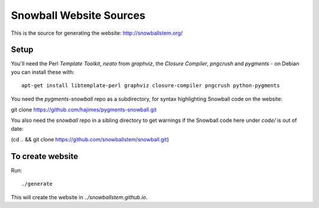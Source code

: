 Snowball Website Sources
========================

This is the source for generating the website: http://snowballstem.org/

Setup
-----

You'll need the Perl `Template Toolkit`, `neato` from `graphviz`, the
`Closure Compiler`, `pngcrush` and `pygments` - on Debian you can install these with::

 apt-get install libtemplate-perl graphviz closure-compiler pngcrush python-pygments

You need the `pygments-snowball` repo as a subdirectory, for syntax highlighting
Snowball code on the website:

git clone https://github.com/hajimes/pygments-snowball.git

You also need the `snowball` repo in a sibling directory to get warnings if
the Snowball code here under `code/` is out of date:

(cd .. && git clone https://github.com/snowballstem/snowball.git)

To create website
----------------------

Run::

 ./generate

This will create the website in `../snowballstem.github.io`.
